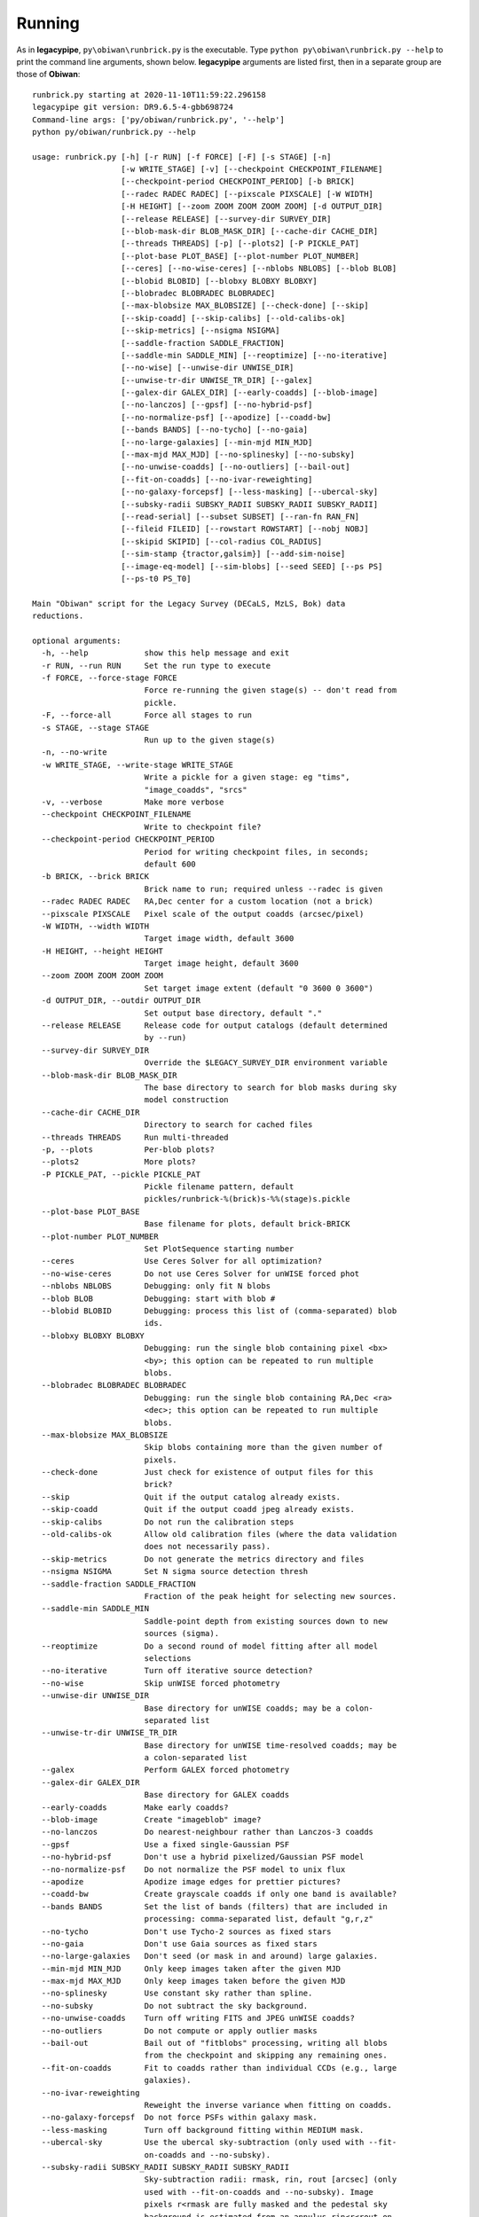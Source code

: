Running
#######

As in **legacypipe**, ``py\obiwan\runbrick.py`` is the executable.
Type ``python py\obiwan\runbrick.py --help`` to print the command line arguments,
shown below. **legacypipe** arguments are listed first, then in a separate group are those
of **Obiwan**::

  runbrick.py starting at 2020-11-10T11:59:22.296158
  legacypipe git version: DR9.6.5-4-gbb698724
  Command-line args: ['py/obiwan/runbrick.py', '--help']
  python py/obiwan/runbrick.py --help

  usage: runbrick.py [-h] [-r RUN] [-f FORCE] [-F] [-s STAGE] [-n]
                     [-w WRITE_STAGE] [-v] [--checkpoint CHECKPOINT_FILENAME]
                     [--checkpoint-period CHECKPOINT_PERIOD] [-b BRICK]
                     [--radec RADEC RADEC] [--pixscale PIXSCALE] [-W WIDTH]
                     [-H HEIGHT] [--zoom ZOOM ZOOM ZOOM ZOOM] [-d OUTPUT_DIR]
                     [--release RELEASE] [--survey-dir SURVEY_DIR]
                     [--blob-mask-dir BLOB_MASK_DIR] [--cache-dir CACHE_DIR]
                     [--threads THREADS] [-p] [--plots2] [-P PICKLE_PAT]
                     [--plot-base PLOT_BASE] [--plot-number PLOT_NUMBER]
                     [--ceres] [--no-wise-ceres] [--nblobs NBLOBS] [--blob BLOB]
                     [--blobid BLOBID] [--blobxy BLOBXY BLOBXY]
                     [--blobradec BLOBRADEC BLOBRADEC]
                     [--max-blobsize MAX_BLOBSIZE] [--check-done] [--skip]
                     [--skip-coadd] [--skip-calibs] [--old-calibs-ok]
                     [--skip-metrics] [--nsigma NSIGMA]
                     [--saddle-fraction SADDLE_FRACTION]
                     [--saddle-min SADDLE_MIN] [--reoptimize] [--no-iterative]
                     [--no-wise] [--unwise-dir UNWISE_DIR]
                     [--unwise-tr-dir UNWISE_TR_DIR] [--galex]
                     [--galex-dir GALEX_DIR] [--early-coadds] [--blob-image]
                     [--no-lanczos] [--gpsf] [--no-hybrid-psf]
                     [--no-normalize-psf] [--apodize] [--coadd-bw]
                     [--bands BANDS] [--no-tycho] [--no-gaia]
                     [--no-large-galaxies] [--min-mjd MIN_MJD]
                     [--max-mjd MAX_MJD] [--no-splinesky] [--no-subsky]
                     [--no-unwise-coadds] [--no-outliers] [--bail-out]
                     [--fit-on-coadds] [--no-ivar-reweighting]
                     [--no-galaxy-forcepsf] [--less-masking] [--ubercal-sky]
                     [--subsky-radii SUBSKY_RADII SUBSKY_RADII SUBSKY_RADII]
                     [--read-serial] [--subset SUBSET] [--ran-fn RAN_FN]
                     [--fileid FILEID] [--rowstart ROWSTART] [--nobj NOBJ]
                     [--skipid SKIPID] [--col-radius COL_RADIUS]
                     [--sim-stamp {tractor,galsim}] [--add-sim-noise]
                     [--image-eq-model] [--sim-blobs] [--seed SEED] [--ps PS]
                     [--ps-t0 PS_T0]

  Main "Obiwan" script for the Legacy Survey (DECaLS, MzLS, Bok) data
  reductions.

  optional arguments:
    -h, --help            show this help message and exit
    -r RUN, --run RUN     Set the run type to execute
    -f FORCE, --force-stage FORCE
                          Force re-running the given stage(s) -- don't read from
                          pickle.
    -F, --force-all       Force all stages to run
    -s STAGE, --stage STAGE
                          Run up to the given stage(s)
    -n, --no-write
    -w WRITE_STAGE, --write-stage WRITE_STAGE
                          Write a pickle for a given stage: eg "tims",
                          "image_coadds", "srcs"
    -v, --verbose         Make more verbose
    --checkpoint CHECKPOINT_FILENAME
                          Write to checkpoint file?
    --checkpoint-period CHECKPOINT_PERIOD
                          Period for writing checkpoint files, in seconds;
                          default 600
    -b BRICK, --brick BRICK
                          Brick name to run; required unless --radec is given
    --radec RADEC RADEC   RA,Dec center for a custom location (not a brick)
    --pixscale PIXSCALE   Pixel scale of the output coadds (arcsec/pixel)
    -W WIDTH, --width WIDTH
                          Target image width, default 3600
    -H HEIGHT, --height HEIGHT
                          Target image height, default 3600
    --zoom ZOOM ZOOM ZOOM ZOOM
                          Set target image extent (default "0 3600 0 3600")
    -d OUTPUT_DIR, --outdir OUTPUT_DIR
                          Set output base directory, default "."
    --release RELEASE     Release code for output catalogs (default determined
                          by --run)
    --survey-dir SURVEY_DIR
                          Override the $LEGACY_SURVEY_DIR environment variable
    --blob-mask-dir BLOB_MASK_DIR
                          The base directory to search for blob masks during sky
                          model construction
    --cache-dir CACHE_DIR
                          Directory to search for cached files
    --threads THREADS     Run multi-threaded
    -p, --plots           Per-blob plots?
    --plots2              More plots?
    -P PICKLE_PAT, --pickle PICKLE_PAT
                          Pickle filename pattern, default
                          pickles/runbrick-%(brick)s-%%(stage)s.pickle
    --plot-base PLOT_BASE
                          Base filename for plots, default brick-BRICK
    --plot-number PLOT_NUMBER
                          Set PlotSequence starting number
    --ceres               Use Ceres Solver for all optimization?
    --no-wise-ceres       Do not use Ceres Solver for unWISE forced phot
    --nblobs NBLOBS       Debugging: only fit N blobs
    --blob BLOB           Debugging: start with blob #
    --blobid BLOBID       Debugging: process this list of (comma-separated) blob
                          ids.
    --blobxy BLOBXY BLOBXY
                          Debugging: run the single blob containing pixel <bx>
                          <by>; this option can be repeated to run multiple
                          blobs.
    --blobradec BLOBRADEC BLOBRADEC
                          Debugging: run the single blob containing RA,Dec <ra>
                          <dec>; this option can be repeated to run multiple
                          blobs.
    --max-blobsize MAX_BLOBSIZE
                          Skip blobs containing more than the given number of
                          pixels.
    --check-done          Just check for existence of output files for this
                          brick?
    --skip                Quit if the output catalog already exists.
    --skip-coadd          Quit if the output coadd jpeg already exists.
    --skip-calibs         Do not run the calibration steps
    --old-calibs-ok       Allow old calibration files (where the data validation
                          does not necessarily pass).
    --skip-metrics        Do not generate the metrics directory and files
    --nsigma NSIGMA       Set N sigma source detection thresh
    --saddle-fraction SADDLE_FRACTION
                          Fraction of the peak height for selecting new sources.
    --saddle-min SADDLE_MIN
                          Saddle-point depth from existing sources down to new
                          sources (sigma).
    --reoptimize          Do a second round of model fitting after all model
                          selections
    --no-iterative        Turn off iterative source detection?
    --no-wise             Skip unWISE forced photometry
    --unwise-dir UNWISE_DIR
                          Base directory for unWISE coadds; may be a colon-
                          separated list
    --unwise-tr-dir UNWISE_TR_DIR
                          Base directory for unWISE time-resolved coadds; may be
                          a colon-separated list
    --galex               Perform GALEX forced photometry
    --galex-dir GALEX_DIR
                          Base directory for GALEX coadds
    --early-coadds        Make early coadds?
    --blob-image          Create "imageblob" image?
    --no-lanczos          Do nearest-neighbour rather than Lanczos-3 coadds
    --gpsf                Use a fixed single-Gaussian PSF
    --no-hybrid-psf       Don't use a hybrid pixelized/Gaussian PSF model
    --no-normalize-psf    Do not normalize the PSF model to unix flux
    --apodize             Apodize image edges for prettier pictures?
    --coadd-bw            Create grayscale coadds if only one band is available?
    --bands BANDS         Set the list of bands (filters) that are included in
                          processing: comma-separated list, default "g,r,z"
    --no-tycho            Don't use Tycho-2 sources as fixed stars
    --no-gaia             Don't use Gaia sources as fixed stars
    --no-large-galaxies   Don't seed (or mask in and around) large galaxies.
    --min-mjd MIN_MJD     Only keep images taken after the given MJD
    --max-mjd MAX_MJD     Only keep images taken before the given MJD
    --no-splinesky        Use constant sky rather than spline.
    --no-subsky           Do not subtract the sky background.
    --no-unwise-coadds    Turn off writing FITS and JPEG unWISE coadds?
    --no-outliers         Do not compute or apply outlier masks
    --bail-out            Bail out of "fitblobs" processing, writing all blobs
                          from the checkpoint and skipping any remaining ones.
    --fit-on-coadds       Fit to coadds rather than individual CCDs (e.g., large
                          galaxies).
    --no-ivar-reweighting
                          Reweight the inverse variance when fitting on coadds.
    --no-galaxy-forcepsf  Do not force PSFs within galaxy mask.
    --less-masking        Turn off background fitting within MEDIUM mask.
    --ubercal-sky         Use the ubercal sky-subtraction (only used with --fit-
                          on-coadds and --no-subsky).
    --subsky-radii SUBSKY_RADII SUBSKY_RADII SUBSKY_RADII
                          Sky-subtraction radii: rmask, rin, rout [arcsec] (only
                          used with --fit-on-coadds and --no-subsky). Image
                          pixels r<rmask are fully masked and the pedestal sky
                          background is estimated from an annulus rin<r<rout on
                          each CCD centered on the targetwcs.crval coordinates.
    --read-serial         Read images in series, not in parallel?
    --ps PS               Run "ps" and write results to given filename?
    --ps-t0 PS_T0         Unix-time start for "--ps"

  Obiwan:
    Obiwan-specific arguments

    --subset SUBSET       COSMOS subset number [0 to 4, 10 to 12], only used if
                          --run cosmos
    --ran-fn RAN_FN       Randoms filename; if not provided, run equivalent to
                          legacypipe.runbrick
    --fileid FILEID       Index of ran-fn
    --rowstart ROWSTART   Zero indexed, row of ran-fn, after it is cut to brick,
                          to start on
    --nobj NOBJ           Number of objects to inject in the given brick; if -1,
                          all objects in ran-fn are added
    --skipid SKIPID       Inject collided objects from ran-fn of previous
                          skipid-1 run. In this case, no cut based on --nobj and
                          --rowstart is applied.
    --col-radius COL_RADIUS
                          Collision radius in arcseconds, used to define
                          collided simulated objects. Ignore if negative
    --sim-stamp {tractor,galsim}
                          Method to simulate objects
    --add-sim-noise       Add noise to simulated sources?
    --image-eq-model      Set image ivar by model only (ignore real image ivar)?
    --sim-blobs           Process only the blobs that contain simulated sources
    --seed SEED           Random seed to add noise to injected sources of ran-
                          fn.

  e.g., to run a small field containing a cluster: python -u obiwan/runbrick.py
  --plots --brick 2440p070 --zoom 1900 2400 450 950 -P pickles/runbrick-
  cluster-%%s.pickle
